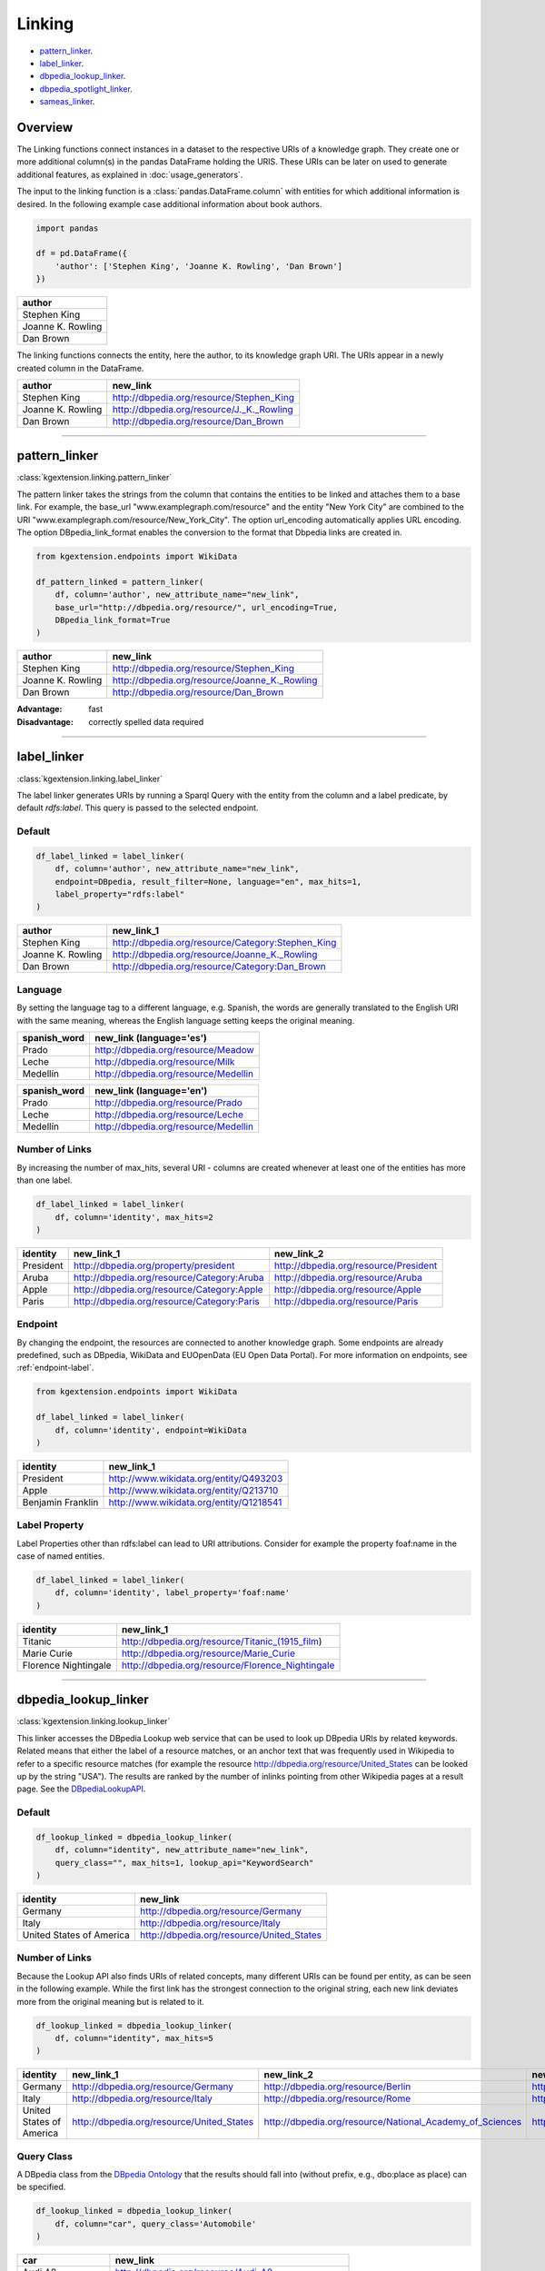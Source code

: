 .. _linker-label:

====================
Linking
====================

- pattern_linker_.
- label_linker_.
- dbpedia_lookup_linker_.
- dbpedia_spotlight_linker_.
- sameas_linker_.

Overview
^^^^^^^^^^^^^^^^^^^^

The Linking functions connect instances in a dataset to 
the respective URIs of a knowledge graph. They create 
one or more additional column(s) in the pandas DataFrame holding the URIS.
These URIs can be later on used to generate additional features, as explained
in :doc:`usage_generators`.


The input to the linking function is a :class:`pandas.DataFrame.column` with entities for which
additional information is desired. In the following example case additional information about
book authors. 

.. code-block:: python

    import pandas

    df = pd.DataFrame({
        'author': ['Stephen King', 'Joanne K. Rowling', 'Dan Brown']
    })


+-------------------+
| author            | 
+===================+
| Stephen King      | 
+-------------------+
| Joanne K. Rowling | 
+-------------------+
| Dan Brown         | 
+-------------------+ 

The linking functions connects the
entity, here the author, to its knowledge graph URI. The URIs appear in a newly
created column in the DataFrame.

+-------------------+-------------------------------------------+
| author            | new_link                                  |
+===================+===========================================+
| Stephen King      | http://dbpedia.org/resource/Stephen_King  |
+-------------------+-------------------------------------------+
| Joanne K. Rowling | http://dbpedia.org/resource/J._K._Rowling |
+-------------------+-------------------------------------------+
| Dan Brown         | http://dbpedia.org/resource/Dan_Brown     |
+-------------------+-------------------------------------------+ 

_____________________________________

.. _pattern_linker:

pattern_linker
^^^^^^^^^^^^^^^^^^^^
:class:`kgextension.linking.pattern_linker`

The pattern linker takes the strings from the column that contains the 
entities to be linked and attaches them to a base link. For
example, the base_url "www.examplegraph.com/resource" and the entity "New York
City" are combined to the URI "www.examplegraph.com/resource/New_York_City".
The option url_encoding automatically applies URL encoding. The
option DBpedia_link_format enables the conversion to the format that Dbpedia
links are created in.


.. code-block:: python

    from kgextension.endpoints import WikiData

    df_pattern_linked = pattern_linker(
        df, column='author', new_attribute_name="new_link",  
        base_url="http://dbpedia.org/resource/", url_encoding=True, 
        DBpedia_link_format=True
    )


+-------------------+-----------------------------------------------+
| author            | new_link                                      |
+===================+===============================================+
| Stephen King      | http://dbpedia.org/resource/Stephen_King      |
+-------------------+-----------------------------------------------+
| Joanne K. Rowling | http://dbpedia.org/resource/Joanne_K._Rowling |
+-------------------+-----------------------------------------------+
| Dan Brown         | http://dbpedia.org/resource/Dan_Brown         |
+-------------------+-----------------------------------------------+ 

:Advantage: fast
:Disadvantage: correctly spelled data required

_____________________________________

.. _label_linker:

label_linker
^^^^^^^^^^^^^^^^^^^^
:class:`kgextension.linking.label_linker`

The label linker generates URIs by running a Sparql Query with the entity
from the column and a label predicate, by default *rdfs:label*. This query is 
passed to the selected endpoint. 

Default
********

.. code-block:: python

    df_label_linked = label_linker(
        df, column='author', new_attribute_name="new_link", 
        endpoint=DBpedia, result_filter=None, language="en", max_hits=1, 
        label_property="rdfs:label"
    )


+-------------------+---------------------------------------------------+
| author            | new_link_1                                        |
+===================+===================================================+
| Stephen King      | http://dbpedia.org/resource/Category:Stephen_King |
+-------------------+---------------------------------------------------+
| Joanne K. Rowling | http://dbpedia.org/resource/Joanne_K._Rowling     |
+-------------------+---------------------------------------------------+
| Dan Brown         | http://dbpedia.org/resource/Category:Dan_Brown    |
+-------------------+---------------------------------------------------+ 

Language
********

By setting the language tag to a different language, e.g. Spanish, the words 
are generally translated to the English
URI with the same meaning, whereas the English language setting keeps the
original meaning.

+-------------------+--------------------------------------+
| spanish_word      | new_link (language='es')             |
+===================+======================================+
| Prado             | http://dbpedia.org/resource/Meadow   |
+-------------------+--------------------------------------+  
| Leche             | http://dbpedia.org/resource/Milk     |
+-------------------+--------------------------------------+  
| Medellín          | http://dbpedia.org/resource/Medellin |
+-------------------+--------------------------------------+ 


+-------------------+--------------------------------------+
| spanish_word      | new_link (language='en')             |
+===================+======================================+
| Prado             | http://dbpedia.org/resource/Prado    |
+-------------------+--------------------------------------+  
| Leche             | http://dbpedia.org/resource/Leche    |
+-------------------+--------------------------------------+  
| Medellín          | http://dbpedia.org/resource/Medellin |
+-------------------+--------------------------------------+ 


Number of Links
*****************

By increasing the number of max_hits, several URI - columns are created
whenever at least one of the entities has more than one label.

.. code-block:: python

    df_label_linked = label_linker(
        df, column='identity', max_hits=2
    )


+-----------+--------------------------------------------+--------------------------------------------+
| identity  | new_link_1                                 | new_link_2                                 |
+===========+============================================+============================================+
| President | http://dbpedia.org/property/president      | http://dbpedia.org/resource/President      |
+-----------+--------------------------------------------+--------------------------------------------+    
| Aruba     | http://dbpedia.org/resource/Category:Aruba | http://dbpedia.org/resource/Aruba          |
+-----------+--------------------------------------------+--------------------------------------------+    
| Apple     | http://dbpedia.org/resource/Category:Apple | http://dbpedia.org/resource/Apple          |
+-----------+--------------------------------------------+--------------------------------------------+  
| Paris     | http://dbpedia.org/resource/Category:Paris | http://dbpedia.org/resource/Paris          |
+-----------+--------------------------------------------+--------------------------------------------+


Endpoint
*********

By changing the endpoint, the resources are connected to another knowledge
graph. Some endpoints are already predefined, such as DBpedia, WikiData and
EUOpenData (EU Open Data Portal). For more information on endpoints, see
:ref:`endpoint-label`. 

.. code-block:: python

    from kgextension.endpoints import WikiData

    df_label_linked = label_linker(
        df, column='identity', endpoint=WikiData
    )

+-------------------+-----------------------------------------+
| identity          | new_link_1                              | 
+===================+=========================================+
| President         | http://www.wikidata.org/entity/Q493203  | 
+-------------------+-----------------------------------------+     
| Apple             | http://www.wikidata.org/entity/Q213710  |
+-------------------+-----------------------------------------+  
| Benjamin Franklin | http://www.wikidata.org/entity/Q1218541 |          
+-------------------+-----------------------------------------+

Label Property
***************

Label Properties other than rdfs:label can lead to URI attributions. Consider
for example the property foaf:name in the case of named entities.

.. code-block:: python

    df_label_linked = label_linker(
        df, column='identity', label_property='foaf:name'
    )

+----------------------+--------------------------------------------------+
| identity             | new_link_1                                       | 
+======================+==================================================+
| Titanic              | http://dbpedia.org/resource/Titanic_(1915_film)  | 
+----------------------+--------------------------------------------------+     
| Marie Curie          | http://dbpedia.org/resource/Marie_Curie          |
+----------------------+--------------------------------------------------+  
| Florence Nightingale | http://dbpedia.org/resource/Florence_Nightingale |          
+----------------------+--------------------------------------------------+

_____________________________________

.. _dbpedia_lookup_linker:

dbpedia_lookup_linker
^^^^^^^^^^^^^^^^^^^^^^^^^^^ 
:class:`kgextension.linking.lookup_linker`

This linker accesses the DBpedia Lookup web service that can be used to look up
DBpedia URIs by related keywords. Related means that either the label of a
resource matches, or an anchor text that was frequently used in Wikipedia to
refer to a specific resource matches (for example the resource
http://dbpedia.org/resource/United_States can be looked up by the string
"USA"). The results are ranked by the number of inlinks pointing from other
Wikipedia pages at a result page.  
See the `DBpediaLookupAPI
<https://github.com/dbpedia/lookup/>`_.

Default
********

.. code-block:: python

    df_lookup_linked = dbpedia_lookup_linker(
        df, column="identity", new_attribute_name="new_link", 
        query_class="", max_hits=1, lookup_api="KeywordSearch"
    )

+-------------------------+-------------------------------------------+
| identity                | new_link                                  | 
+=========================+===========================================+
| Germany                 | http://dbpedia.org/resource/Germany       | 
+-------------------------+-------------------------------------------+     
| Italy                   | http://dbpedia.org/resource/Italy         |
+-------------------------+-------------------------------------------+  
| United States of America| http://dbpedia.org/resource/United_States |          
+-------------------------+-------------------------------------------+

Number of Links
*****************

Because the Lookup API also finds URIs of related concepts, many different URIs
can be found per entity, as can be seen in the following example. While the
first link has the strongest connection to the original string, each new link
deviates more from the original meaning but is related to it. 

.. code-block:: python

    df_lookup_linked = dbpedia_lookup_linker(
        df, column="identity", max_hits=5
    )

+-------------------------+-------------------------------------------+----------------------------------------------------------+---------------------------------------------------+--------------------------------------------------------+-----------------------------------------------------+
| identity                | new_link_1                                | new_link_2                                               | new_link_3                                        | new_link_4                                             | new_link_5                                          |
+=========================+===========================================+==========================================================+===================================================+========================================================+=====================================================+
| Germany                 | http://dbpedia.org/resource/Germany       | http://dbpedia.org/resource/Berlin                       | http://dbpedia.org/resource/Nazi_Germany          | http://dbpedia.org/resource/Munich                     | http://dbpedia.org/resource/Hamburg                 |     
+-------------------------+-------------------------------------------+----------------------------------------------------------+---------------------------------------------------+--------------------------------------------------------+-----------------------------------------------------+      
| Italy                   | http://dbpedia.org/resource/Italy         | http://dbpedia.org/resource/Rome                         | http://dbpedia.org/resource/Milan                 | http://dbpedia.org/resource/Venice                     | http://dbpedia.org/resource/Florence                |   
+-------------------------+-------------------------------------------+----------------------------------------------------------+---------------------------------------------------+--------------------------------------------------------+-----------------------------------------------------+      
| United States of America| http://dbpedia.org/resource/United_States | http://dbpedia.org/resource/National_Academy_of_Sciences | http://dbpedia.org/resource/United_States_Capitol | http://dbpedia.org/resource/Southeastern_United_States | http://dbpedia.org/resource/M-55_(Michigan_highway) |     
+-------------------------+-------------------------------------------+----------------------------------------------------------+---------------------------------------------------+--------------------------------------------------------+-----------------------------------------------------+    


Query Class
*************
A DBpedia class from the `DBpedia Ontology
<https://wiki.dbpedia.org/services-resources/ontology>`_ that the  
results should fall into (without prefix, e.g., dbo:place as place) can be
specified. 

.. code-block:: python

    df_lookup_linked = dbpedia_lookup_linker(
        df, column="car", query_class='Automobile'
    )

+-------------------+---------------------------------------------------+
| car               | new_link                                          | 
+===================+===================================================+
| Audi A8           | http://dbpedia.org/resource/Audi_A8               | 
+-------------------+---------------------------------------------------+     
| Porsche Cayenne   | http://dbpedia.org/resource/Porsche_Cayenne       |
+-------------------+---------------------------------------------------+  
| Tesla Model S     | http://dbpedia.org/resource/United_States         |          
+-------------------+---------------------------------------------------+
| Mercedes S Klasse | http://dbpedia.org/resource/Mercedes-Benz_S-Class |          
+-------------------+---------------------------------------------------+

Search Modus: Prefix Search
*****************************

Additional to the default case of a Keyword Search, there is the option to
conduct a prefix search that can be used to implement autocomplete input boxes.

.. code-block:: python

    df_lookup_linked = dbpedia_lookup_linker(
        df, column="president", lookup_api="PrefixSearch"
    )

+-----------+--------------------------------------------+
| president | new_link                                   | 
+===========+============================================+
| Bill C    | http://dbpedia.org/resource/Bill_Clinton   | 
+-----------+--------------------------------------------+     
| George B  | http://dbpedia.org/resource/George_W._Bush |
+-----------+--------------------------------------------+  
| Barac     | http://dbpedia.org/resource/Barack_Obama   |          
+-----------+--------------------------------------------+
| Donal     | http://dbpedia.org/resource/Donald_Trump   |          
+-----------+--------------------------------------------+


:Advantage: typo-insensitive
:Disadvantage: DBpedia-specific

_____________________________________

.. _dbpedia_spotlight_linker:

dbpedia_spotlight_linker
^^^^^^^^^^^^^^^^^^^^^^^^^
:class:`kgextension.linking.dbpedia_spotlight_linker`

This linker connects to the annotation tool `DBpediaSpotlight
<https://www.dbpedia-spotlight.org/>`_.
With the use of named entity recognition and related methods it identifies DBpedia resources from a
text and allows to filter the results with confidence, support and similarity
score measures.

Default
********

.. code-block:: python

    df_spotlight_linked = dbpedia_spotlight_linker(
        df, column, new_attribute_name="new_link", max_hits=1, 
        language="en", selection="first", confidence=0.3, support=5, 
        min_similarity_score=0.5
    )

+-----------+---------------------------------------+
| animal    | new_link                              | 
+===========+=======================================+
| Anaconda  | http://dbpedia.org/resource/Anaconda  | 
+-----------+---------------------------------------+     
| Bonobo    | http://dbpedia.org/resource/Bonobo    |
+-----------+---------------------------------------+  
| Jellyfish | http://dbpedia.org/resource/Jellyfish |          
+-----------+---------------------------------------+
| Eagle     | http://dbpedia.org/resource/Eagle     |          
+-----------+---------------------------------------+

Number of Links and Selection Method
**************************************

When more than one entity can be identified from the column, the ordering of
them is determined by the selection method. Three are available: the default is
*first*, i.e. the URIs are ordered in accordance with their occurrence.
*support* orders the results by descending support and *similarityScore* by
descending similarity score.

The following example shows how the ordering of the URI columns can change with
the chosen selection method.

selection='first'
++++++++++++++++++

.. code-block:: python

    df_spotlight_linked = dbpedia_spotlight_linker(
        df, 'sentence', max_hits=5, selection="first", 
    )

+----------------------------------------------------------+--------------------------------------+---------------------------------------+-----------------------------------------+----------------------------------------+-----------------------------------+
| sentence                                                 | new_link_1                           | new_link_2                            | new_link_3                              | new_link_4                             | new_link_5                        |
+==========================================================+======================================+=======================================+=========================================+========================================+===================================+
| The Anaconda hides behind a cactus to catch the mouse.   | http://dbpedia.org/resource/Anaconda | http://dbpedia.org/resource/Bird_hide | http://dbpedia.org/resource/Cactus      | http://dbpedia.org/resource/Caught     | http://dbpedia.org/resource/Mouse |     
+----------------------------------------------------------+--------------------------------------+---------------------------------------+-----------------------------------------+----------------------------------------+-----------------------------------+      
| The Bonobo awaits the gorillas to visit the rain forest. | http://dbpedia.org/resource/Bonobo   | http://dbpedia.org/resource/Gorilla   | http://dbpedia.org/resource/State_visit | http://dbpedia.org/resource/Rainforest | NaN                               |   
+----------------------------------------------------------+--------------------------------------+---------------------------------------+-----------------------------------------+----------------------------------------+-----------------------------------+      

selection='support'
++++++++++++++++++++++++++

.. code-block:: python

    df_spotlight_linked = dbpedia_spotlight_linker(
        df, 'sentence', max_hits=5, selection="support", 
    )

+----------------------------------------------------------+----------------------------------------+-------------------------------------+-----------------------------------------+--------------------------------------+---------------------------------------+
| sentence                                                 | new_link_1                             | new_link_2                          | new_link_3                              | new_link_4                           | new_link_5                            |
+==========================================================+========================================+=====================================+=========================================+======================================+=======================================+
| The Anaconda hides behind a cactus to catch the mouse.   | http://dbpedia.org/resource/Mouse	    | http://dbpedia.org/resource/Cactus  | http://dbpedia.org/resource/Caught	    | http://dbpedia.org/resource/Anaconda | http://dbpedia.org/resource/Bird_hide |     
+----------------------------------------------------------+----------------------------------------+-------------------------------------+-----------------------------------------+--------------------------------------+---------------------------------------+      
| The Bonobo awaits the gorillas to visit the rain forest. | http://dbpedia.org/resource/Rainforest | http://dbpedia.org/resource/Gorilla | http://dbpedia.org/resource/State_visit | http://dbpedia.org/resource/Bonobo   | NaN                                   |   
+----------------------------------------------------------+----------------------------------------+-------------------------------------+-----------------------------------------+--------------------------------------+---------------------------------------+      

selection='similarityScore'
++++++++++++++++++++++++++++

.. code-block:: python

    df_spotlight_linked = dbpedia_spotlight_linker(
        df, 'sentence', max_hits=5, selection="similarityScore", 
    )

+----------------------------------------------------------+------------------------------------+----------------------------------------+--------------------------------------+-----------------------------------------+---------------------------------------+
| sentence                                                 | new_link_1                         | new_link_2                             | new_link_3                           | new_link_4                              | new_link_5                            |
+==========================================================+====================================+========================================+======================================+=========================================+=======================================+
| The Anaconda hides behind a cactus to catch the mouse.   | http://dbpedia.org/resource/Cactus	| http://dbpedia.org/resource/Caught     | http://dbpedia.org/resource/Anaconda	| http://dbpedia.org/resource/Mouse       | http://dbpedia.org/resource/Bird_hide |     
+----------------------------------------------------------+------------------------------------+----------------------------------------+--------------------------------------+-----------------------------------------+---------------------------------------+      
| The Bonobo awaits the gorillas to visit the rain forest. | http://dbpedia.org/resource/Bonobo | http://dbpedia.org/resource/Rainforest | http://dbpedia.org/resource/Gorilla  | http://dbpedia.org/resource/State_visit | NaN                                   |   
+----------------------------------------------------------+------------------------------------+----------------------------------------+--------------------------------------+-----------------------------------------+---------------------------------------+      


Filtering
**************************************

There are three different thresholds to set to filter results: confidence,
support and minimum similarity score. By increasing the thresholds, the
selection of URIs has to fulfill to the stricter standards. The following two
examples show the same inputs with different filter settings.

*Laissez-faire* Filtering
++++++++++++++++++++++++++++

.. code-block:: python

    df_spotlight_linked = dbpedia_spotlight_linker(
        df, 'sentence', confidence=0, support=0, min_similarity_score=0, max_hits=4
    )

+----------------------------------------------------+--------------------------------------------+-------------------------------------------+-----------------------------------------------+---------------------------------------+
| sentence                                           | new_link_1                                 | new_link_2                                | new_link_3                                    | new_link_4                            | 
+====================================================+============================================+===========================================+===============================================+=======================================+
| The eucalyptus tree grows in Australia.            | http://dbpedia.org/resource/The_Eucalyptus | http://dbpedia.org/resource/Eucalyptus    | http://dbpedia.org/resource/Population_growth | http://dbpedia.org/resource/Australia |     
+----------------------------------------------------+--------------------------------------------+-------------------------------------------+-----------------------------------------------+---------------------------------------+     
| Anna goes shopping in the mall of Western Chicago. | http://dbpedia.org/resource/Anna_Windass   | http://dbpedia.org/resource/Shopping_mall | http://dbpedia.org/resource/Western_world     | http://dbpedia.org/resource/Chicago   |   
+----------------------------------------------------+--------------------------------------------+-------------------------------------------+-----------------------------------------------+---------------------------------------+ 

In this case, the loose filtering rules allow non-sensical URIs, such as
http://dbpedia.org/resource/Anna_Windass and
http://dbpedia.org/resource/Population_growth to appear.

Strict Filtering
++++++++++++++++++++++++++++

.. code-block:: python

    df_spotlight_linked = dbpedia_spotlight_linker(
        df, 'sentence', confidence=0.9, support=7, min_similarity_score=0.9, max_hits=4
    )

+----------------------------------------------------+---------------------------------------+
| sentence                                           | new_link                              |                                                            
+====================================================+=======================================+
| The eucalyptus tree grows in Australia.            | http://dbpedia.org/resource/Australia |  
+----------------------------------------------------+---------------------------------------+
| Anna goes shopping in the mall of Western Chicago. | http://dbpedia.org/resource/Chicago   | 
+----------------------------------------------------+---------------------------------------+ 

In this case, the filter is very strict; while both
http://dbpedia.org/resource/Australia and http://dbpedia.org/resource/Chicago
are correct, other URIs that are correct as well such as
http://dbpedia.org/resource/Eucalyptus  are missing.

:Advantage: works on large textual data, typo-insensitive
:Disadvantage: DBpedia-specific, relatively slow


_____________________________________

.. _sameas_linker:

sameas_linker
^^^^^^^^^^^^^^^
:class:`kgextension.linking.sameas_linker`

The sameAs-Linker takes URIs from a column of a dataframe and queries a
given SPARQL endpoint for resources, which are connected to these URIs via the
*owl:sameAs* predicate. Found ressources are added as new columns to the dataframe and
the dataframe is returned. It thus extracts URIs with the same meaning as the
original one.
This linker differs from the other four in that it
needs at least one URI column to be present already to generate new URIs. It can
thus be used on top of any of the other linkers.

The example shows the input dataframe to the sameas_linker: a dataframe
containing entities and their already linked URIs, in this example case from
WikiData.


+------+--------------------------------------+
| word | uri                                  |                                                            
+======+======================================+
| they | http://www.wikidata.org/entity/L1372 |  
+------+--------------------------------------+
| they | http://www.wikidata.org/entity/L493  | 
+------+--------------------------------------+
| she  | http://www.wikidata.org/entity/L1370 | 
+------+--------------------------------------+
| she  | http://www.wikidata.org/entity/L496  | 
+------+--------------------------------------+
| he   | http://www.wikidata.org/entity/L1371 | 
+------+--------------------------------------+

.. code-block:: python

    df_same_as_linked = sameas_linker(
        df, column='uri', new_attribute_name="new_link", endpoint=WikiData, 
        result_filter=None, uri_data_model=False, bundled_mode=True
    )


+------+--------------------------------------+-------------------------------------+
| word | uri                                  | new_link_1                          |                                   
+======+======================================+=====================================+
| they | http://www.wikidata.org/entity/L1372 | http://www.wikidata.org/entity/L371 |
+------+--------------------------------------+-------------------------------------+
| they | http://www.wikidata.org/entity/L493  | http://www.wikidata.org/entity/L371 | 
+------+--------------------------------------+-------------------------------------+
| she  | http://www.wikidata.org/entity/L1370 | http://www.wikidata.org/entity/L484 |
+------+--------------------------------------+-------------------------------------+
| she  | http://www.wikidata.org/entity/L496  | http://www.wikidata.org/entity/L484 |
+------+--------------------------------------+-------------------------------------+
| he   | http://www.wikidata.org/entity/L1371 | http://www.wikidata.org/entity/L485 |
+------+--------------------------------------+-------------------------------------+


Result Filtering
******************

Since the same_as linker can in some cases generate a large amount of *sameAs*
links, filtering can be applied. The result filter allows for a list of regexes
to be passed that specify URI patterns that are allowed to be returned.

.. code-block:: python

    df_same_as_linked = sameas_linker(
        df, "uri", endpoint=DBpedia, result_filter=["yago", "freebase", "wiki"]
    )

+------------------------+----------------------------------------------------+-----------------------------------------------------------+-------------------------------------+----------------------------------------+
| word                   | uri                                                | new_link_1                                                | new_link_2                          | new_link_3                             | 
+========================+====================================================+===========================================================+=====================================+========================================+
| University of Mannheim | http://dbpedia.org/resource/University_of_Mannheim | http://yago-knowledge.org/resource/University_of_Mannheim | http://rdf.freebase.com/ns/m.0b6dry | http://www.wikidata.org/entity/Q317070 |     
+------------------------+----------------------------------------------------+-----------------------------------------------------------+-------------------------------------+----------------------------------------+     
| University of Bremen   | http://dbpedia.org/resource/University_of_Bremen   | http://yago-knowledge.org/resource/University_of_Bremen   | http://rdf.freebase.com/ns/m.04fd75 | http://www.wikidata.org/entity/Q500692 |   
+------------------------+----------------------------------------------------+-----------------------------------------------------------+-------------------------------------+----------------------------------------+

The newly generated links from the sameAs-Linker follow the pattern defined by
the filter. Other links that may potentially be found are not included in the
extra URI columns but excluded because of the filter.

URI Data Model
*****************

If URI data model is chosen, the URI is directly queried instead of a SPARQL
endpoint. While this option is slower, it is more independent of the endpoint
itself. 

Bundled Mode
*************
In this default configuration, all the URIs to be queried are bundled into one
query using the Sparql VALUES method. Since this requires a Sparql 1.1
implementation this can be turned off. However, this will lead to slower
performance. 